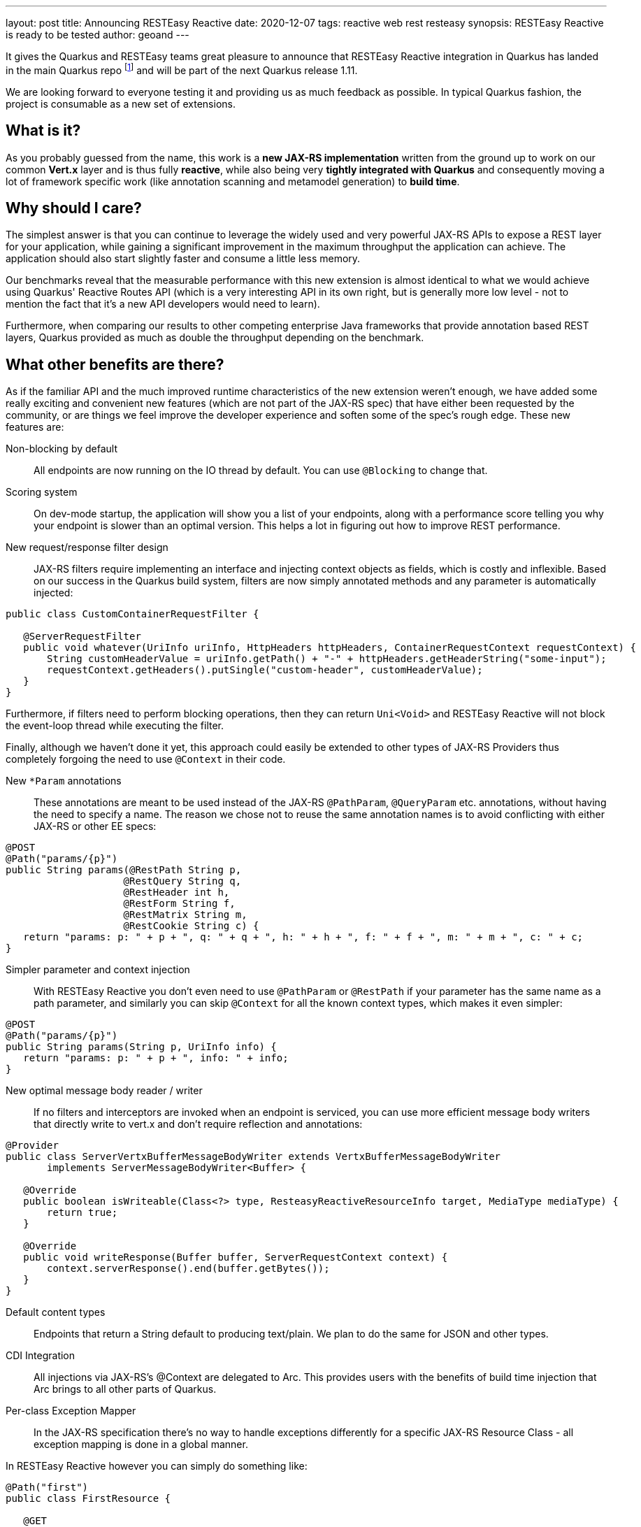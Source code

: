 ---
layout: post
title: Announcing RESTEasy Reactive
date: 2020-12-07
tags: reactive web rest resteasy
synopsis: RESTEasy Reactive is ready to be tested
author: geoand
---

It gives the Quarkus and RESTEasy teams great pleasure to announce that RESTEasy Reactive integration in Quarkus has landed in the main Quarkus repo footnote:disclaimer[Currently the main RESTEasy Reactive component resides at https://github.com/quarkusio/quarkus/tree/master/independent-projects/resteasy-reactive
in the main Quarkus repository; the plan is however that once things settle, this code will move to https://github.com/resteasy/resteasy-reactive. This move should not affect users of the quarkus-resteasy-reactive extensions in any way, just a heads up if anyone reads this blog post in the future and can’t find it.] and will be part of the next Quarkus release 1.11.

We are looking forward to everyone testing it and providing us as much feedback as possible.
In typical Quarkus fashion, the project is consumable as a new set of extensions.

== What is it?

As you probably guessed from the name, this work is a *new JAX-RS implementation* written from the ground up to work on our common *Vert.x* layer and is thus fully *reactive*, while also being very *tightly integrated with Quarkus* and consequently moving a lot of framework specific work
(like annotation scanning and metamodel generation) to *build time*.

== Why should I care?

The simplest answer is that you can continue to leverage the widely used and very powerful JAX-RS APIs to expose a REST layer for your application, while gaining a significant improvement in the maximum throughput the application can achieve. The application should also start slightly faster and consume a little less memory.

Our benchmarks reveal that the measurable performance with this new extension is almost identical to what we would achieve using Quarkus' Reactive Routes API (which is a very interesting API in its own right, but is generally more low level - not to mention the fact that it's a new API developers would need to learn).

Furthermore, when comparing our results to other competing enterprise Java frameworks that provide annotation based REST layers, Quarkus provided as much as double the throughput depending on the benchmark.

== What other benefits are there?

As if the familiar API and the much improved runtime characteristics of the new extension weren't enough, we have added some really exciting and convenient new features (which are not part of the JAX-RS spec) that have either been requested by the community,
or are things we feel improve the developer experience and soften some of the spec’s rough edge.
These new features are:

Non-blocking by default::

All endpoints are now running on the IO thread by default. You can use `@Blocking` to change that.

Scoring system::

On dev-mode startup, the application will show you a list of your endpoints, along with a performance score telling you why your endpoint is slower than an optimal version. This helps a lot in figuring out how to improve REST performance.

New request/response filter design::

JAX-RS filters require implementing an interface and injecting context objects as fields, which is costly and inflexible. Based on our success in the Quarkus build system, filters are now simply annotated methods and any parameter is automatically injected:

[source, java]
----
public class CustomContainerRequestFilter {

   @ServerRequestFilter
   public void whatever(UriInfo uriInfo, HttpHeaders httpHeaders, ContainerRequestContext requestContext) {
       String customHeaderValue = uriInfo.getPath() + "-" + httpHeaders.getHeaderString("some-input");
       requestContext.getHeaders().putSingle("custom-header", customHeaderValue);
   }
}
----

Furthermore, if filters need to perform blocking operations, then they can return `Uni<Void>` and RESTEasy Reactive will not block the event-loop thread while executing the filter.

Finally, although we haven’t done it yet, this approach could easily be extended to other types of JAX-RS Providers thus completely forgoing the need to use `@Context` in their code.

New `*Param` annotations::

These annotations are meant to be used instead of the JAX-RS `@PathParam`, `@QueryParam` etc. annotations, without having the need to specify a name.
The reason we chose not to reuse the same annotation names is to avoid conflicting with either JAX-RS or other EE specs:

[source, java]
----
@POST
@Path("params/{p}")
public String params(@RestPath String p,
                    @RestQuery String q,
                    @RestHeader int h,
                    @RestForm String f,
                    @RestMatrix String m,
                    @RestCookie String c) {
   return "params: p: " + p + ", q: " + q + ", h: " + h + ", f: " + f + ", m: " + m + ", c: " + c;
}
----

Simpler parameter and context injection::

With RESTEasy Reactive you don’t even need to use `@PathParam` or `@RestPath` if your parameter has the same name as a path parameter, and similarly you can skip `@Context` for all the known context types, which makes it even simpler:

[source, java]
----
@POST
@Path("params/{p}")
public String params(String p, UriInfo info) {
   return "params: p: " + p + ", info: " + info;
}
----

New optimal message body reader / writer::

If no filters and interceptors are invoked when an endpoint is serviced, you can use more efficient message body writers that directly write to vert.x and don’t require reflection and annotations:

[source, java]
----
@Provider
public class ServerVertxBufferMessageBodyWriter extends VertxBufferMessageBodyWriter
       implements ServerMessageBodyWriter<Buffer> {

   @Override
   public boolean isWriteable(Class<?> type, ResteasyReactiveResourceInfo target, MediaType mediaType) {
       return true;
   }

   @Override
   public void writeResponse(Buffer buffer, ServerRequestContext context) {
       context.serverResponse().end(buffer.getBytes());
   }
}

----

Default content types::

Endpoints that return a String default to producing text/plain. We plan to do the same for JSON and other types.

CDI Integration::

All injections via JAX-RS’s @Context are delegated to Arc. This provides users with the benefits of build time injection that Arc brings to all other parts of Quarkus.

Per-class Exception Mapper::

In the JAX-RS specification there’s no way to handle exceptions differently for a specific JAX-RS Resource Class - all exception mapping is done in a global manner.

In RESTEasy Reactive however you can simply do something like:

[source, java]
----
@Path("first")
public class FirstResource {

   @GET
   @Produces("text/plain")
   public String throwsVariousExceptions(@RestQuery String name) {
       if (name.startsWith("IllegalArgument")) {
           throw new IllegalArgumentException();
       } else if (name.startsWith("IllegalState")) {
           throw new IllegalStateException("IllegalState");
       } else if (name.startsWith("My")) {
           throw new MyException();
       }
       throw new RuntimeException();
   }

   @ServerExceptionMapper({ IllegalStateException.class, IllegalArgumentException.class })
   public Response handleIllegal() {
       return Response.status(409).build();
   }

   @ServerExceptionMapper(MyException.class)
   public Response handleMy(SimpleResourceInfo simplifiedResourceInfo, MyException myException,
           ContainerRequestContext containerRequestContext, UriInfo uriInfo, HttpHeaders httpHeaders, Request request) {
       return Response.status(410).entity(uriInfo.getPath() + "->" + simplifiedResourceInfo.getMethodName()).build();
   }
}
----

in order to customize the exception handling of certain Resource Classes.

Also note that `@ServerExceptionMapper` can be used to handle exceptions in a global manner, just as JAX-RS does with `ExceptionMapper`.
To do that, simply annotate a method that does not belong to a Resource class with `@ServerExceptionMapper`.

== Do other extensions work with it?
Absolutely!

The extensions that integrate with the existing quarkus-resteasy extension also integrate with quarkus-resteasy-reactive extensions. So you can continue to use _CDI_, _Security_, _Metrics_, _JSON_, _Qute_, _Bean Validation_, _OpenAPI_  and enjoy a great out of the box and complete development experience.

== How can I try it out?

The project has landed in the Quarkus master branch, so if you’re eager to try it out, you'll have to build Quarkus from source by following https://github.com/quarkusio/quarkus/blob/master/CONTRIBUTING.md#building-master[this] and use the proper BOM and version following https://github.com/quarkusio/quarkus/blob/master/CONTRIBUTING.md#updating-the-version[this].

Furthermore, you can also use Maven Snapshots (as Quarkus snapshot builds are uploaded to Sonatype once a day), by specifying version `999-SNAPSHOT` as the Quarkus version and using `quarkus-bom` instead of `quarkus-universe-bom` as the BOM.
There are various ways to enable snapshot versions in Maven. https://stackoverflow.com/a/7717234/2504224[This] StackOverflow answer shows configuration that can be used either on a per project basis or globally.

The available RESTEasy Reactive extensions are:

* quarkus-resteasy-reactive
* quarkus-resteasy-reactive-jackson
* quarkus-resteasy-reactive-jsonb
* quarkus-resteasy-reactive-qute

These extensions are the equivalent to the existing _quarkus-resteasy_* extensions, so simply switching from _quarkus-resteasy-jackson_ to _quarkus-resteasy-reactive-jackson_ in your application should allow you to try RESTEasy Reactive with Jackson integration.

Furthermore, the _quarkus-jaxrs-client_ extension can be used if you need to use the JAX-RS client (this is not the declarative MicroProfile REST Client, but the programmatic client specified by the JAX-RS spec).

== What should I be careful of?

* The first thing to note is that for the time being this set of extensions is currently considered experimental. Although the project passes almost the entirety of the JAX-RS TCK, it’s just the first release, so keep in mind that it might have more bugs than a typical battle hardened library, while some of the new APIs and SPIs might break.
Despite this being a first release, we do envision this work becoming the default REST layer for Quarkus in the near future.

* As mentioned in the new features section, requests are served on the event-loop threads by default. This ensures maximum throughput, but also means that no blocking work should be performed on these threads. If you use Blocking IO (for example by accessing a database with Hibernate Panache), be sure to use the `@Blocking` annotation on either the method or the class.
This will ensure that the request will be served on a worker thread. It goes without saying that we are also very interested in hearing your feedback about this default.

* There are no docs yet. Docs will be added before the formal 1.11 release and will be progressively enhanced.
This email should contain all the information you need to get started, but should you run into any trouble, we are available to help on any of the usual channels (Zulip chat, mailing list, GitHub Issues, StackOverflow).

== What JAX-RS features are missing?

We decided to focus on what most users need from a modern REST layer instead of implementing every single feature required by the JAX-RS TCK.
So in that vein, there is no XML support in RESTEasy Reactive, while various arcane features of the spec are also not supported (like _javax.activation.DataSource_, _javax.annotation.ManagedBean_, _javax.ws.rs.core.StreamingOutput_).

Furthermore, worth noting is that the first release will not contain an implementation of the MicroProfile REST Client based on the new JAX-RS Client (for which there is a dedicated extension). This will most likely change in the near future.


== What's next?
Although the new extensions will be available with the regular _1.11_ release, we are considering doing a `1.11.0.Alpha1` release to make it as easy as possible for you to try out the new extensions and provide early feedback.

We are very much looking forward to hearing your thoughts about and experience using RESTEasy Reactive in Quarkus and plan to put it to good use to further improve the project.
